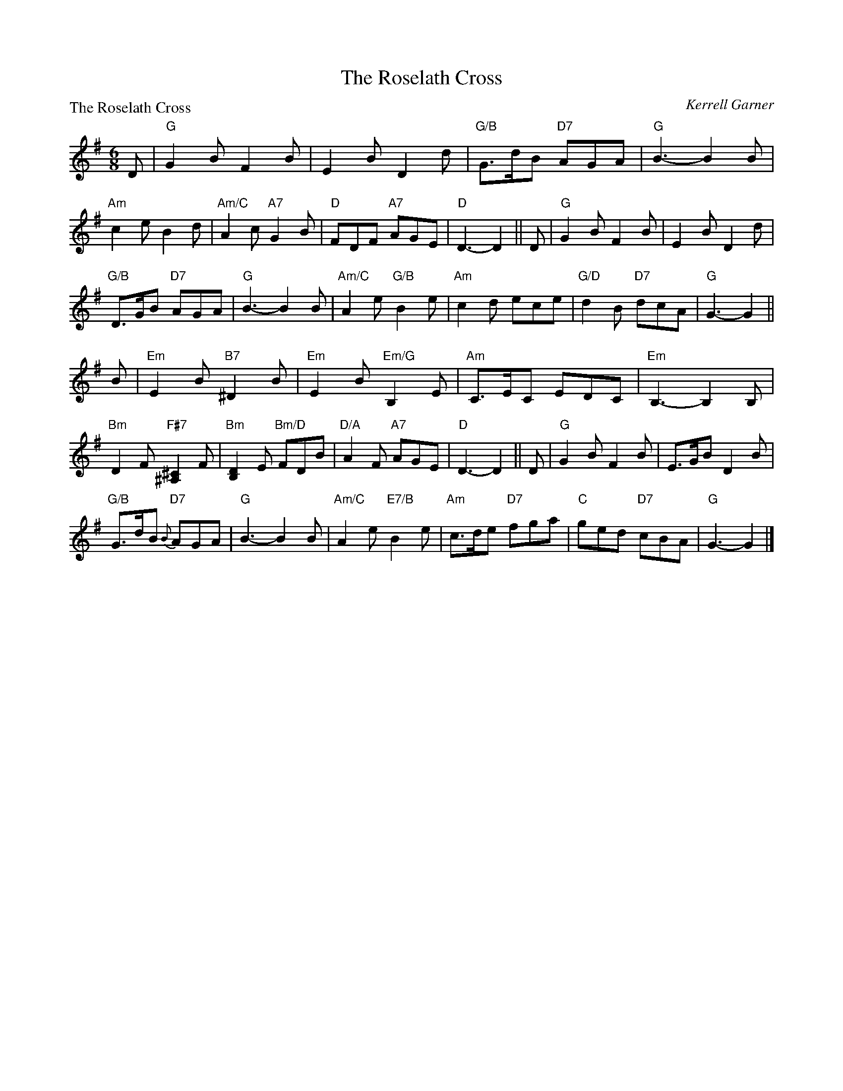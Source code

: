 X:4110
T:The Roselath Cross
P:The Roselath Cross
C:Kerrell Garner
R:Jig (8x32)
B:RSCDS 41-10
Z:Anselm Lingnau <anselm@strathspey.org>
M:6/8
L:1/8
K:G
D|"G"G2B F2B|E2B D2d|"G/B"G>dB "D7"AGA|"G"B3-B2 B|
  "Am"c2e B2d|"Am/C"A2c "A7"G2B|"D"FDF "A7"AGE|"D"D3-D2||\
D|"G"G2B F2B|E2B D2d|
                     "G/B"D>GB "D7"AGA|"G"B3-B2 B|\
  "Am/C"A2e "G/B"B2e|"Am"c2d ece|"G/D"d2B "D7"dcA|"G"G3-G2||
B|"Em"E2B "B7"^D2B|"Em"E2B "Em/G"B,2E|"Am"C>EC EDC|"Em"B,3-B,2 B,|
  "Bm"D2F "F#7"[^C2^A,2]F|"Bm"[D2B,2]E "Bm/D"FDB|"D/A"A2F "A7"AGE|"D"D3-D2||\
D|"G"G2B F2B|E>GB D2B|
                      "G/B"G>dB "D7"{B}AGA|"G"B3-B2 B|\
  "Am/C"A2e "E7/B"B2e|"Am"c>de "D7"fga|"C"ged "D7"cBA|"G"G3-G2|]
